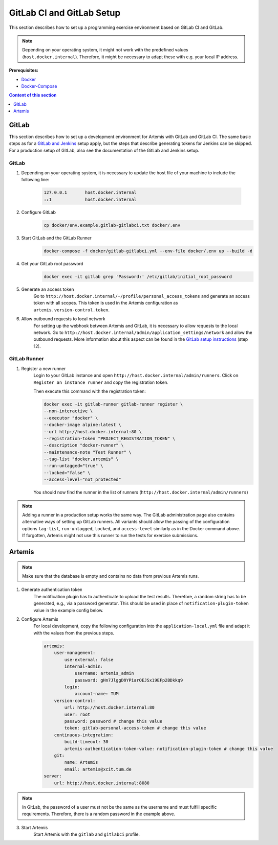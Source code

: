 GitLab CI and GitLab Setup
--------------------------

This section describes how to set up a programming exercise environment
based on GitLab CI and GitLab.

.. note::
    Depending on your operating system, it might not work with the predefined values (``host.docker.internal``).
    Therefore, it might be necessary to adapt these with e.g. your local IP address.

**Prerequisites:**

* `Docker <https://docs.docker.com/install>`__
* `Docker-Compose <https://docs.docker.com/compose/install/>`__

.. contents:: Content of this section
    :local:
    :depth: 1


GitLab
^^^^^^

This section describes how to set up a development environment for Artemis with GitLab and GitLab CI.
The same basic steps as for a `GitLab and Jenkins <#jenkins-and-gitlab-setup>`__ setup apply, but the steps that describe generating tokens for Jenkins can be skipped.
For a production setup of GitLab, also see the documentation of the GitLab and Jenkins setup.

GitLab
""""""

1. Depending on your operating system, it is necessary to update the host file of your machine to include the following line:

    .. code:: text

        127.0.0.1       host.docker.internal
        ::1             host.docker.internal

2. Configure GitLab
    .. code:: bash

        cp docker/env.example.gitlab-gitlabci.txt docker/.env

3. Start GitLab and the GitLab Runner
    .. code:: bash

        docker-compose -f docker/gitlab-gitlabci.yml --env-file docker/.env up --build -d

4. Get your GitLab root password
    .. code:: bash

        docker exec -it gitlab grep 'Password:' /etc/gitlab/initial_root_password

5. Generate an access token
    Go to ``http://host.docker.internal/-/profile/personal_access_tokens`` and generate an access token with all scopes.
    This token is used in the Artemis configuration as ``artemis.version-control.token``.

6. Allow outbound requests to local network
    For setting up the webhook between Artemis and GitLab, it is necessary to allow requests to the local network.
    Go to ``http://host.docker.internal/admin/application_settings/network`` and allow the outbound requests.
    More information about this aspect can be found in the `GitLab setup instructions <#gitlab-access-token>`__ (step 12).

GitLab Runner
"""""""""""""

1. Register a new runner
    Login to your GitLab instance and open ``http://host.docker.internal/admin/runners``.
    Click on ``Register an instance runner`` and copy the registration token.

    Then execute this command with the registration token:

    .. code:: bash

        docker exec -it gitlab-runner gitlab-runner register \
        --non-interactive \
        --executor "docker" \
        --docker-image alpine:latest \
        --url http://host.docker.internal:80 \
        --registration-token "PROJECT_REGISTRATION_TOKEN" \
        --description "docker-runner" \
        --maintenance-note "Test Runner" \
        --tag-list "docker,artemis" \
        --run-untagged="true" \
        --locked="false" \
        --access-level="not_protected"

    You should now find the runner in the list of runners (``http://host.docker.internal/admin/runners``)

.. note::
    Adding a runner in a production setup works the same way.
    The GitLab administration page also contains alternative ways of setting up GitLab runners.
    All variants should allow the passing of the configuration options ``tag-list``, ``run-untagged``, ``locked``, and ``access-level`` similarly as in the Docker command above.
    If forgotten, Artemis might not use this runner to run the tests for exercise submissions.


Artemis
^^^^^^^

.. note::
    Make sure that the database is empty and contains no data from previous Artemis runs.

1. Generate authentication token
    The notification plugin has to authenticate to upload the test results.
    Therefore, a random string has to be generated, e.g., via a password generator.
    This should be used in place of ``notification-plugin-token`` value in the example config below.
2. Configure Artemis
    For local development, copy the following configuration into the ``application-local.yml`` file and adapt it with the values from the previous steps.

    .. code:: yaml

        artemis:
            user-management:
                use-external: false
                internal-admin:
                    username: artemis_admin
                    password: gHn7JlggD9YPiarOEJSx19EFp2BDkkq9
                login:
                    account-name: TUM
            version-control:
                url: http://host.docker.internal:80
                user: root
                password: password # change this value
                token: gitlab-personal-access-token # change this value
            continuous-integration:
                build-timeout: 30
                artemis-authentication-token-value: notification-plugin-token # change this value
            git:
                name: Artemis
                email: artemis@xcit.tum.de
        server:
            url: http://host.docker.internal:8080

.. note::
    In GitLab, the password of a user must not be the same as the username and must fulfill specific requirements.
    Therefore, there is a random password in the example above.

3. Start Artemis
    Start Artemis with the ``gitlab`` and ``gitlabci`` profile.
